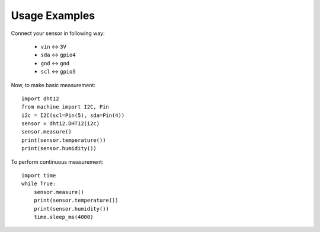 Usage Examples
**************

Connect your sensor in following way:

    * ``vin`` ↔ ``3V``
    * ``sda`` ↔ ``gpio4``
    * ``gnd`` ↔ ``gnd``
    * ``scl`` ↔ ``gpio5``

Now, to make basic measurement::

    import dht12
    from machine import I2C, Pin
    i2c = I2C(scl=Pin(5), sda=Pin(4))
    sensor = dht12.DHT12(i2c)
    sensor.measure()
    print(sensor.temperature())
    print(sensor.humidity())

To perform continuous measurement::

    import time
    while True:
        sensor.measure()
        print(sensor.temperature())
        print(sensor.humidity())
        time.sleep_ms(4000)
